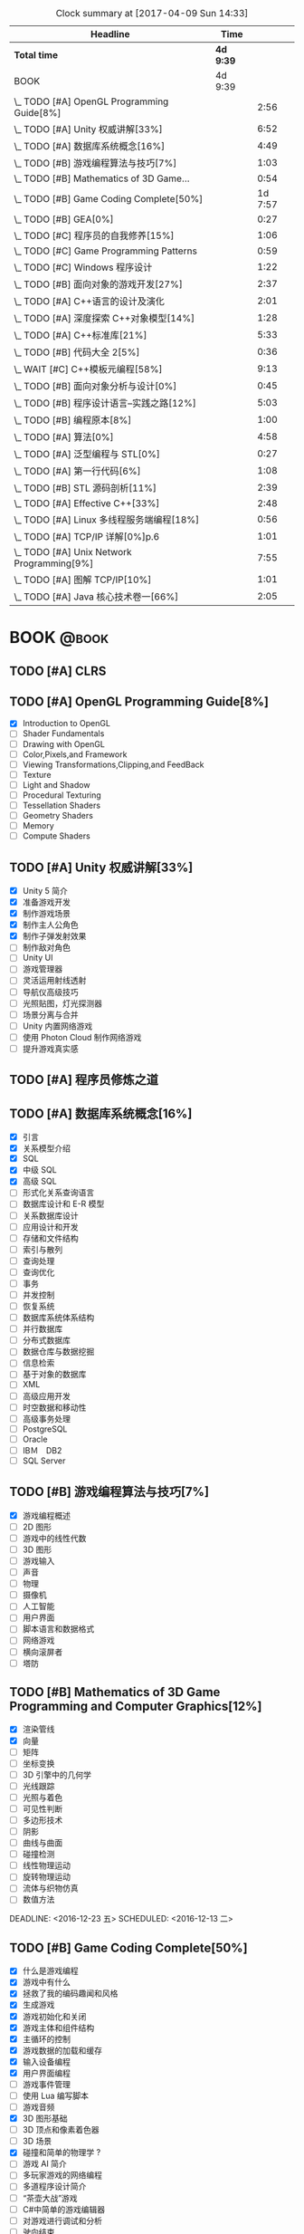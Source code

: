 #+STARTUP: content
#+PROPERTY: Effort_ALL  0:10 0:20 0:30 1:00 2:00 4:00 6:00 8:00
#+COLUMNS: %38ITEM(Details) %TAGS(Context) %7TODO(To Do) %5Effort(Time){:} %6CLOCKSUM{Total}
#+PROPERTY: Effort_ALL 0 0:10 0:20 0:30 1:00 2:00 3:00 4:00 8:00
#+FILETAGS: :@task:
#+BEGIN: clocktable :maxlevel 2 :scope file
#+CAPTION: Clock summary at [2017-04-09 Sun 14:33]
| Headline                                   | Time      |         |
|--------------------------------------------+-----------+---------|
| *Total time*                               | *4d 9:39* |         |
|--------------------------------------------+-----------+---------|
| BOOK                                       | 4d 9:39   |         |
| \_  TODO [#A] OpenGL Programming Guide[8%] |           |    2:56 |
| \_  TODO [#A] Unity 权威讲解[33%]          |           |    6:52 |
| \_  TODO [#A] 数据库系统概念[16%]          |           |    4:49 |
| \_  TODO [#B] 游戏编程算法与技巧[7%]       |           |    1:03 |
| \_  TODO [#B] Mathematics of 3D Game...    |           |    0:54 |
| \_  TODO [#B] Game Coding Complete[50%]    |           | 1d 7:57 |
| \_  TODO [#B] GEA[0%]                      |           |    0:27 |
| \_  TODO [#C] 程序员的自我修养[15%]        |           |    1:06 |
| \_  TODO [#C] Game Programming Patterns    |           |    0:59 |
| \_  TODO [#C] Windows 程序设计             |           |    1:22 |
| \_  TODO [#B] 面向对象的游戏开发[27%]      |           |    2:37 |
| \_  TODO [#A] C++语言的设计及演化          |           |    2:01 |
| \_  TODO [#A] 深度探索 C++对象模型[14%]    |           |    1:28 |
| \_  TODO [#A] C++标准库[21%]               |           |    5:33 |
| \_  TODO [#B] 代码大全 2[5%]               |           |    0:36 |
| \_  WAIT [#C] C++模板元编程[58%]           |           |    9:13 |
| \_  TODO [#B] 面向对象分析与设计[0%]       |           |    0:45 |
| \_  TODO [#B] 程序设计语言--实践之路[12%]  |           |    5:03 |
| \_  TODO [#B] 编程原本[8%]                 |           |    1:00 |
| \_  TODO [#A] 算法[0%]                     |           |    4:58 |
| \_  TODO [#A] 泛型编程与 STL[0%]           |           |    0:27 |
| \_  TODO [#A] 第一行代码[6%]               |           |    1:08 |
| \_  TODO [#B] STL 源码剖析[11%]            |           |    2:39 |
| \_  TODO [#A] Effective C++[33%]           |           |    2:48 |
| \_  TODO [#A] Linux 多线程服务端编程[18%]  |           |    0:56 |
| \_  TODO [#A] TCP/IP 详解[0%]p.6           |           |    1:01 |
| \_  TODO [#A] Unix Network Programming[9%] |           |    7:55 |
| \_  TODO [#A] 图解 TCP/IP[10%]             |           |    1:01 |
| \_  TODO [#A] Java 核心技术卷一[66%]       |           |    2:05 |
#+END:
* BOOK                                                               :@book:
** TODO [#A] CLRS
** TODO [#A] OpenGL Programming Guide[8%]
   - [X] Introduction to OpenGL
   - [ ] Shader Fundamentals
   - [ ] Drawing with OpenGL
   - [ ] Color,Pixels,and Framework
   - [ ] Viewing Transformations,Clipping,and FeedBack
   - [ ] Texture
   - [ ] Light and Shadow
   - [ ] Procedural Texturing
   - [ ] Tessellation Shaders
   - [ ] Geometry Shaders
   - [ ] Memory
   - [ ] Compute Shaders
  :LOGBOOK:
  CLOCK: [2017-01-21 周六 23:34]--[2017-01-21 周六 23:58] =>  0:24
  CLOCK: [2017-01-21 周六 22:52]--[2017-01-21 周六 23:24] =>  0:32
  CLOCK: [2017-01-20 周五 23:38]--[2017-01-21 周六 00:05] =>  0:27
   CLOCK: [2017-01-20 周五 22:45]--[2017-01-20 周五 23:31] =>  0:46
   CLOCK: [2017-01-18 周三 21:42]--[2017-01-18 周三 22:29] =>  0:47
  :END:
** TODO [#A] Unity 权威讲解[33%]
   - [X] Unity 5 简介
   - [X] 准备游戏开发
   - [X] 制作游戏场景
   - [X] 制作主人公角色
   - [X] 制作子弹发射效果
   - [ ] 制作敌对角色
   - [ ] Unity UI
   - [ ] 游戏管理器
   - [ ] 灵活运用射线透射
   - [ ] 导航仪高级技巧
   - [ ] 光照贴图，灯光探测器
   - [ ] 场景分离与合并
   - [ ] Unity 内置网络游戏
   - [ ] 使用 Photon Cloud 制作网络游戏
   - [ ] 提升游戏真实感
   :LOGBOOK:
   CLOCK: [2017-01-21 周六 20:20]--[2017-01-21 周六 22:39] =>  2:19
   CLOCK: [2017-01-21 周六 18:32]--[2017-01-21 周六 19:00] =>  0:28
   CLOCK: [2017-01-20 周五 21:35]--[2017-01-20 周五 21:58] =>  0:23
   CLOCK: [2017-01-20 周五 20:24]--[2017-01-20 周五 21:27] =>  1:03
   CLOCK: [2017-01-20 周五 19:42]--[2017-01-20 周五 20:13] =>  0:31
   CLOCK: [2017-01-19 周四 23:41]--[2017-01-20 周五 00:05] =>  0:24
   CLOCK: [2017-01-18 周三 11:35]--[2017-01-18 周三 12:11] =>  0:36
   CLOCK: [2017-01-18 周三 10:29]--[2017-01-18 周三 11:20] =>  0:51
   CLOCK: [2017-01-17 周二 23:29]--[2017-01-17 周二 23:46] =>  0:17
   :END:
** TODO [#A] 程序员修炼之道
** TODO [#A] 数据库系统概念[16%]
   - [X] 引言
   - [X] 关系模型介绍
   - [X] SQL
   - [X] 中级 SQL
   - [X] 高级 SQL
   - [ ] 形式化关系查询语言
   - [ ] 数据库设计和 E-R 模型
   - [ ] 关系数据库设计
   - [ ] 应用设计和开发
   - [ ] 存储和文件结构
   - [ ] 索引与散列
   - [ ] 查询处理
   - [ ] 查询优化
   - [ ] 事务
   - [ ] 并发控制
   - [ ] 恢复系统
   - [ ] 数据库系统体系结构
   - [ ] 并行数据库
   - [ ] 分布式数据库
   - [ ] 数据仓库与数据挖掘
   - [ ] 信息检索
   - [ ] 基于对象的数据库
   - [ ] XML
   - [ ] 高级应用开发
   - [ ] 时空数据和移动性
   - [ ] 高级事务处理
   - [ ] PostgreSQL
   - [ ] Oracle
   - [ ] IBＭ　DB2
   - [ ] SQL Server
   :LOGBOOK:
   CLOCK: [2017-02-20 周一 17:39]--[2017-02-20 周一 18:28] =>  0:49
   CLOCK: [2017-02-20 周一 16:48]--[2017-02-20 周一 17:29] =>  0:41
   CLOCK: [2017-02-20 周一 15:53]--[2017-02-20 周一 16:29] =>  0:36
   CLOCK: [2017-02-05 周日 22:05]--[2017-02-05 周日 22:20] =>  0:15
   CLOCK: [2017-02-05 周日 20:53]--[2017-02-05 周日 21:44] =>  0:51
   CLOCK: [2017-02-03 周五 23:40]--[2017-02-03 周五 23:46] =>  0:06
   CLOCK: [2017-02-03 周五 22:55]--[2017-02-03 周五 23:30] =>  0:35
   CLOCK: [2017-02-02 周四 22:08]--[2017-02-02 周四 22:24] =>  0:16
   CLOCK: [2017-02-01 周三 22:26]--[2017-02-01 周三 23:06] =>  0:40
   :END:
** TODO [#B] 游戏编程算法与技巧[7%]
   - [X] 游戏编程概述
   - [ ] 2D 图形
   - [ ] 游戏中的线性代数
   - [ ] 3D 图形
   - [ ] 游戏输入
   - [ ] 声音
   - [ ] 物理
   - [ ] 摄像机
   - [ ] 人工智能
   - [ ] 用户界面
   - [ ] 脚本语言和数据格式
   - [ ] 网络游戏
   - [ ] 横向滚屏者
   - [ ] 塔防
   :LOGBOOK:
   CLOCK: [2017-01-11 三 17:23]--[2017-01-11 三 17:36] =>  0:13
   CLOCK: [2017-01-11 周三 16:50]--[2017-01-11 周三 17:14] =>  0:24
   CLOCK: [2017-01-11 周三 13:43]--[2017-01-11 周三 14:09] =>  0:26
   :END:
** TODO [#B] Mathematics of 3D Game Programming and Computer Graphics[12%]
   - [X] 渲染管线
   - [X] 向量
   - [ ] 矩阵
   - [ ] 坐标变换
   - [ ] 3D 引擎中的几何学
   - [ ] 光线跟踪
   - [ ] 光照与着色
   - [ ] 可见性判断
   - [ ] 多边形技术
   - [ ] 阴影
   - [ ] 曲线与曲面
   - [ ] 碰撞检测
   - [ ] 线性物理运动
   - [ ] 旋转物理运动
   - [ ] 流体与织物仿真
   - [ ] 数值方法   
   DEADLINE: <2016-12-23 五> SCHEDULED: <2016-12-13 二>
    :LOGBOOK:
    CLOCK: [2016-12-13 二 18:48]--[2016-12-13 二 19:42] =>  0:54
   :END:   
** TODO [#B] Game Coding Complete[50%]
   - [X] 什么是游戏编程
   - [X] 游戏中有什么
   - [X] 拯救了我的编码趣闻和风格
   - [X] 生成游戏
   - [X] 游戏初始化和关闭
   - [X] 游戏主体和组件结构
   - [X] 主循环的控制
   - [X] 游戏数据的加载和缓存
   - [X] 输入设备编程 
   - [X] 用户界面编程
   - [ ] 游戏事件管理
   - [ ] 使用 Lua 编写脚本
   - [ ] 游戏音频
   - [X] 3D 图形基础
   - [ ] 3D 顶点和像素着色器
   - [ ] 3D 场景
   - [X] 碰撞和简单的物理学 ?
   - [ ] 游戏 AI 简介
   - [ ] 多玩家游戏的网络编程
   - [ ] 多道程序设计简介
   - [ ] “茶壶大战”游戏
   - [ ] C#中简单的游戏编辑器
   - [ ] 对游戏进行调试和分析
   - [ ] 驶向结束
   :LOGBOOK:
   CLOCK: [2017-01-07 周六 19:20]--[2017-01-07 周六 19:27] =>  0:07
   CLOCK: [2017-01-06 周五 16:22]--[2017-01-06 周五 16:28] =>  0:06
   CLOCK: [2017-01-05 周四 22:15]--[2017-01-05 周四 22:17] =>  0:02
   CLOCK: [2017-01-05 周四 20:43]--[2017-01-05 周四 20:47] =>  0:04
   CLOCK: [2017-01-05 周四 19:17]--[2017-01-05 周四 19:57] =>  0:40
   CLOCK: [2017-01-02 周一 16:26]--[2017-01-02 周一 16:44] =>  0:18
   CLOCK: [2017-01-02 周一 14:07]--[2017-01-02 周一 14:48] =>  0:41
   CLOCK: [2016-12-28 周三 17:12]--[2016-12-28 周三 19:53] =>  2:41
   CLOCK: [2016-12-28 周三 11:28]--[2016-12-28 周三 11:30] =>  0:02
   CLOCK: [2016-12-28 周三 09:51]--[2016-12-28 周三 11:00] =>  1:09
   CLOCK: [2016-12-28 周三 08:53]--[2016-12-28 周三 09:08] =>  0:15
   CLOCK: [2016-12-27 周二 23:18]--[2016-12-27 周二 23:20] =>  0:02
   CLOCK: [2016-12-27 周二 19:10]--[2016-12-27 周二 19:58] =>  0:48
   CLOCK: [2016-12-27 周二 16:54]--[2016-12-27 周二 17:42] =>  0:48
   CLOCK: [2016-12-27 周二 16:06]--[2016-12-27 周二 16:21] =>  0:15
   CLOCK: [2016-12-26 周一 18:50]--[2016-12-26 周一 20:10] =>  1:20
   CLOCK: [2016-12-26 周一 17:59]--[2016-12-26 周一 18:37] =>  0:38
   CLOCK: [2016-12-22 周四 16:40]--[2016-12-22 周四 17:56] =>  1:16
   CLOCK: [2016-12-22 周四 13:57]--[2016-12-22 周四 14:40] =>  0:43
   CLOCK: [2016-12-21 周三 22:59]--[2016-12-22 周四 01:51] =>  2:52
   CLOCK: [2016-12-21 周三 19:14]--[2016-12-21 周三 21:11] =>  1:57
   CLOCK: [2016-12-21 周三 17:08]--[2016-12-21 周三 17:58] =>  0:50
   CLOCK: [2016-12-21 周三 13:43]--[2016-12-21 周三 14:35] =>  0:52
   CLOCK: [2016-12-20 周二 23:33]--[2016-12-20 周二 23:46] =>  0:13
   CLOCK: [2016-12-20 周二 21:45]--[2016-12-20 周二 23:17] =>  1:32
   CLOCK: [2016-12-20 周二 18:01]--[2016-12-20 周二 19:00] =>  0:59
   CLOCK: [2016-12-20 周二 16:59]--[2016-12-20 周二 17:28] =>  0:29
   CLOCK: [2016-12-20 周二 07:57]--[2016-12-20 周二 08:44] =>  0:47
   CLOCK: [2016-12-20 周二 05:05]--[2016-12-20 周二 06:25] =>  1:20
   CLOCK: [2016-12-19 周一 15:43]--[2016-12-19 周一 15:47] =>  0:04
   CLOCK: [2016-12-19 周一 15:29]--[2016-12-19 周一 15:41] =>  0:12
   CLOCK: [2016-12-19 周一 15:23]--[2016-12-19 周一 15:26] =>  0:03
   CLOCK: [2016-12-19 周一 15:06]--[2016-12-19 周一 15:19] =>  0:13
   CLOCK: [2016-12-18 周日 01:22]--[2016-12-18 周日 02:15] =>  0:53
   CLOCK: [2016-12-17 周六 20:47]--[2016-12-17 周六 21:55] =>  1:08
   CLOCK: [2016-12-16 周五 22:02]--[2016-12-16 周五 22:19] =>  0:17
   CLOCK: [2016-12-15 周四 15:11]--[2016-12-15 周四 16:41] =>  1:30
   CLOCK: [2016-12-15 周四 01:35]--[2016-12-15 周四 02:05] =>  0:30
   CLOCK: [2016-12-15 周四 01:11]--[2016-12-15 周四 01:25] =>  0:14
   CLOCK: [2016-12-15 周四 00:56]--[2016-12-15 周四 01:10] =>  0:14
   CLOCK: [2016-12-15 四 05:21]--[2016-12-15 四 06:16] =>  0:55
   CLOCK: [2016-12-14 周三 19:02]--[2016-12-14 周三 19:08] =>  0:06
   CLOCK: [2016-12-14 周三 17:11]--[2016-12-14 周三 18:13] =>  1:02
   CLOCK: [2016-12-14 周三 16:15]--[2016-12-14 周三 17:05] =>  0:50
   :END:
   DEADLINE: <2016-12-31 周六> SCHEDULED: <2016-12-14 周三>
** TODO [#B] GEA[0%]
   - [ ] 导论
   - [ ] 专业工具
   - [ ] 游戏软件工程基础
   - [ ] 游戏所需的三维数学
   - [ ] 游戏支持系统
   - [ ] 资源及文件系统
   - [ ] 游戏循环及实时模拟
   - [ ] 人体学接口设备
   - [ ] 调试及开发工具
   - [ ] 渲染引擎
   - [ ] 动画系统
   - [ ] 碰撞及刚体动力学
   - [ ] 游戏性系统简介
   - [ ] 运行时游戏性基础系统
   - [ ] 还有更多内容吗
   :LOGBOOK:
   CLOCK: [2017-01-06 周五 15:55]--[2017-01-06 周五 16:22] =>  0:27
   :END:
** TODO [#C] 程序员的自我修养[15%]
   - [X] 温故而知新
   - [X] 编译和链接
   - [ ] 目标文件里有什么
   - [ ] 静态链接
   - [ ] Windows PE/COFF
   - [ ] 可执行文件的装载与进程
   - [ ] 动态链接
   - [ ] Linux 共享库的组织
   - [ ] Windows 下的动态链接
   - [ ] 内存
   - [ ] 运行库
   - [ ] 系统调用与 API
   - [ ] 运行库实现
   :LOGBOOK:
   CLOCK: [2017-02-23 周四 21:21]--[2017-02-23 周四 21:40] =>  0:19
   CLOCK: [2017-02-22 周三 23:53]--[2017-02-23 周四 00:36] =>  0:43
   CLOCK: [2017-01-04 周三 16:09]--[2017-01-04 周三 16:13] =>  0:04
   :END: 
** TODO [#C] Game Programming Patterns
   :LOGBOOK:
   CLOCK: [2017-01-05 周四 22:25]--[2017-01-05 周四 23:24] =>  0:59
   :END:
** TODO [#C] Windows 程序设计
   - [X] 起步
   - [X] Unicode 简介
   - [X] 窗口与消息
   - [ ] 文本输出
   - [ ] 绘图基础
   - [ ] 键盘
   - [ ] 鼠标
   - [ ] 计时器
   - [ ] 子窗口控件
   - [ ] 菜单和其他资源
   - [ ] 对话框
   - [ ] 剪贴板
   - [ ] 使用打印机
   - [ ] 位图和位块传输
   - [ ] 设备无关位图
   - [ ] 调色板管理器
   - [ ] 文本和字体
   - [ ] 图元文件
   - [ ] 多文档界面
   - [ ] 多任务和多线程
   - [ ] 动态链接库
   - [ ] 声音和音乐
   - [ ] 尝试互联网
   :LOGBOOK:
   CLOCK: [2016-12-19 周一 13:13]--[2016-12-19 周一 13:52] =>  0:39
   CLOCK: [2016-12-19 周一 12:10]--[2016-12-19 周一 12:47] =>  0:37
   CLOCK: [2016-12-19 周一 12:01]--[2016-12-19 周一 12:07] =>  0:06
   :END:
** TODO [#C] Multiplayer Game Programming
** TODO [#B] 面向对象的游戏开发[27%]
   - [X] 简介
   - [X] 游戏开发过程
   - [X] 游戏开发中的软件工程
   - [ ] 游戏中的面向对象设计
   - [ ] 游戏开发的组件模型
   - [ ] 跨平台游戏开发
   - [ ] 游戏对象
   - [ ] 设计驱动的控制
   - [ ] 迭代开发策略
   - [ ] 游戏职责分工
   - [ ] 案例分析
   :LOGBOOK:
   CLOCK: [2017-02-10 周五 16:51]--[2017-02-10 周五 17:17] =>  0:26
   CLOCK: [2017-02-10 周五 13:27]--[2017-02-10 周五 13:49] =>  0:22
   CLOCK: [2017-02-10 周五 13:08]--[2017-02-10 周五 13:12] =>  0:04
   CLOCK: [2017-02-09 周四 21:20]--[2017-02-09 周四 22:10] =>  0:50
   CLOCK: [2017-02-08 周三 22:51]--[2017-02-08 周三 23:27] =>  0:36
   CLOCK: [2017-02-08 周三 22:32]--[2017-02-08 周三 22:51] =>  0:19
   :END:
** TODO [#A] C++语言的设计及演化
   :LOGBOOK:
   CLOCK: [2017-02-09 周四 12:03]--[2017-02-09 周四 12:16] =>  0:13
   CLOCK: [2017-02-09 周四 10:49]--[2017-02-09 周四 11:49] =>  1:00
   CLOCK: [2017-02-09 周四 09:40]--[2017-02-09 周四 10:28] =>  0:48
   :END:
** TODO [#A] 深度探索 C++对象模型[14%]
   - [X] 关于对象
   - [ ] 构造函数语意学
   - [ ] Data 语意学
   - [ ] Function 语意学
   - [ ] 构造，析构，拷贝语意学
   - [ ] 运行期语意学
   - [ ] 站在对象模型的尖端
   :LOGBOOK:
   CLOCK: [2017-02-19 周日 17:29]--[2017-02-19 周日 17:53] =>  0:24
   CLOCK: [2017-02-18 周六 18:33]--[2017-02-18 周六 18:50] =>  0:17
   CLOCK: [2017-02-18 周六 17:31]--[2017-02-18 周六 18:18] =>  0:47
   :END:
** TODO [#A] C++标准库[21%]
   - [X] 关于本书
   - [X] C++及标准库简介
   - [X] 语言新特性
   - [X] 一般概念
   - [ ] 通用工具
   - [ ] 标准模版库
   - [ ] STL 容器
   - [ ] 细探 STL 容器成员
   - [ ] STL 迭代器
   - [ ] STL 函数对象及 Lambda
   - [ ] STL 算法
   - [ ] 特殊容器
   - [ ] 字符串
   - [ ] 正则表达式
   - [ ] 以 Stream 完成 I/O
   - [ ] 国际化
   - [ ] 数值
   - [ ] 并发
   - [ ] 分配器
   :LOGBOOK:
   CLOCK: [2017-04-15 周六 16:32]--[2017-04-15 周六 16:57] =>  0:25
   CLOCK: [2017-04-11 周二 09:32]--[2017-04-11 周二 09:49] =>  0:17
   CLOCK: [2017-03-08 周三 11:38]--[2017-03-08 周三 12:06] =>  0:28
   CLOCK: [2017-02-23 周四 19:39]--[2017-02-23 周四 20:11] =>  0:32
   CLOCK: [2017-02-23 周四 17:26]--[2017-02-23 周四 19:25] =>  1:59
   CLOCK: [2017-02-20 周一 20:53]--[2017-02-20 周一 21:48] =>  0:55
   CLOCK: [2017-02-20 周一 20:00]--[2017-02-20 周一 20:42] =>  0:42
   CLOCK: [2017-02-19 周日 18:28]--[2017-02-19 周日 19:25] =>  0:57
   :END:
** TODO [#B] 代码大全 2[5%]
   - [X] 欢迎进入软件构建的世界
   - [X] 用隐喻来更充分地理解软件开发
   - [ ] 三思而后行
   - [ ] 关键的“构建”决策
   - [ ] 软件构建中的设计
   - [ ] 可以工作的类
   - [ ] 高质量的子程序
   - [ ] 防御式编程
   - [ ] 伪代码编写过程
   - [ ] 使用变量的一般事项
   - [ ] 变量名的力量
   - [ ] 基本数据类型
   - [ ] 不常见的数据类型
   - [ ] 组织直线型代码
   - [ ] 使用条件语句
   - [ ] 控制循环
   - [ ] 不常见的控制结构
   - [ ] 表驱动法
   - [ ] 一般控制问题
   - [ ] 软件质量概述
   - [ ] 协同构建
   - [ ] 开发者测试
   - [ ] 调试
   - [ ] 重构
   - [ ] 代码调整策略
   - [ ] 代码调整技术
   - [ ] 程序规模对构建的影响
   - [ ] 管理构建
   - [ ] 集成
   - [ ] 编程工具
   - [ ] 布局与风格
   - [ ] 自说明代码
   - [ ] 个人性格
   - [ ] 软件工艺的话题
   - [ ] 何处有更多信息
   :LOGBOOK:
   CLOCK: [2017-02-19 周日 22:02]--[2017-02-19 周日 22:27] =>  0:25
   CLOCK: [2017-02-19 周日 21:51]--[2017-02-19 周日 22:02] =>  0:11
   :END:
** WAIT [#C] C++模板元编程[58%]
   - State "WAIT"       from "TODO"       [2017-03-04 周六 16:59] \\
     it's not the right time to read it;
   - [X] 概论
   - [X] Traits 和类型操纵
   - [X] 深入探索元函数
   - [X] 整型外覆器和操作
   - [X] 序列与迭代器
   - [X] 算法
   - [X] 视图与迭代适配器
   - [ ] 诊断
   - [ ] 跨越编译期和运行边界
   - [ ] 领域特定的嵌入式语言
   - [ ] DSEL 设计演练
   - [ ] 附录
   :LOGBOOK:
   CLOCK: [2017-03-04 周六 16:47]--[2017-03-04 周六 16:58] =>  0:11
   CLOCK: [2017-03-03 周五 23:11]--[2017-03-03 周五 23:15] =>  0:04
   CLOCK: [2017-03-03 周五 20:10]--[2017-03-03 周五 20:48] =>  0:38
   CLOCK: [2017-03-03 周五 10:03]--[2017-03-03 周五 11:05] =>  1:02
   CLOCK: [2017-03-02 周四 22:28]--[2017-03-02 周四 23:00] =>  0:32
   CLOCK: [2017-03-02 周四 20:50]--[2017-03-02 周四 22:18] =>  1:28
   CLOCK: [2017-03-02 周四 18:48]--[2017-03-02 周四 19:27] =>  0:39
   CLOCK: [2017-03-02 周四 17:10]--[2017-03-02 周四 18:12] =>  1:02
   CLOCK: [2017-03-02 周四 15:31]--[2017-03-02 周四 15:59] =>  0:28
   CLOCK: [2017-03-01 周三 23:33]--[2017-03-01 周三 23:39] =>  0:06
   CLOCK: [2017-03-01 周三 20:26]--[2017-03-01 周三 21:44] =>  1:18
   CLOCK: [2017-03-01 周三 16:49]--[2017-03-01 周三 17:31] =>  0:42
   CLOCK: [2017-03-01 周三 15:15]--[2017-03-01 周三 16:03] =>  0:48
   CLOCK: [2017-02-23 周四 20:22]--[2017-02-23 周四 20:37] =>  0:15
   :END:
** TODO [#B] 面向对象分析与设计[0%]
   - [ ] 复杂性
   - [ ] 对象模型
   - [ ] 类与对象
   - [ ] 分类
   - [ ] 表示法
   - [ ] 过程
   - [ ] 实战
   - [ ] 系统架构--基于卫星的导航
   - [ ] 控制系统--交通管理
   - [ ] 人工智能--密码分析
   - [ ] 数据采集--气象监测站
   - [ ] Web 应用--休假跟踪系统
   - [ ] 附录
   :LOGBOOK:
   CLOCK: [2017-02-20 周一 14:00]--[2017-02-20 周一 14:45] =>  0:45
   :END:
** TODO [#B] 计算机体系结构--量化研究方法[0%]
   - [ ] 量化设计与分析基础
   - [ ] 存储器层次结构设计
   - [ ] 指令级并行及其开发
   - [ ] 向量,SIMD,和 GPU 体系结构中的数据级并行
   - [ ] 线程级并行
   - [ ] 指令集基本原理
   - [ ] 存储器层次结构回顾
   - [ ] 流水线：基础与中级概念
   :LOGBOOK:
   :END:
** TODO [#C] C++设计新思维[0%]
   - [ ] 基于 Policy 的 Class 设计
   - [ ] 技术
   - [ ] Typelists
   - [ ] 小型对象分配技术
   - [ ] 泛化仿函数
   - [ ] Singletons 实作技术
   - [ ] 智能指针
   - [ ] 对象工厂
   - [ ] 抽象工厂
   - [ ] Visitor
   - [ ] Multimethods
   - [ ] 附录
   :LOGBOOK:
   :END:
** TODO [#B] 垃圾回收的算法和实现[0%]
   - [ ] 学习 GC 之前
   - [ ] GC 标记-清除算法
   - [ ] 引用计数法
   - [ ] GC 复制算法
   - [ ] GC 标记-压缩算法
   - [ ] 保守式 GC
   - [ ] 分代垃圾回收
   - [ ] 增量式垃圾回收
   - [ ] RC Immix 算法
   - [ ] Python 的垃圾回收
   - [ ] DalvikVM 的垃圾回收
   - [ ] Rubinius 的垃圾回收
   - [ ] V8 的垃圾回收
   - [ ] 附录
   :LOGBOOK:
   :END:
** TODO [#C] 垃圾回收算法手册[%]
** TODO [#B] 程序设计语言--实践之路[12%]
   - [X] 引言
   - [X] 程序设计语言的语法
   - [ ] 名字,作用域和约束
   - [ ] 语义分析
   - [ ] 目标机体系结构
   - [ ] 控制流
   - [ ] 数据类型
   - [ ] 子程序和控制抽象
   - [ ] 数据抽象和面向对象
   - [ ] 函数式语言
   - [ ] 逻辑式语言
   - [ ] 并发
   - [ ] 脚本语言
   - [ ] 构造可运行的程序
   - [ ] 运行时程序管理
   - [ ] 代码改进
   :LOGBOOK:
   CLOCK: [2017-04-10 Mon 16:36]--[2017-04-10 Mon 16:45] =>  0:09
   CLOCK: [2017-04-09 Sun 14:33]--[2017-04-09 Sun 14:47] =>  0:14
   CLOCK: [2017-04-08 Sat 17:11]--[2017-04-08 Sat 17:41] =>  0:30
   CLOCK: [2017-04-08 Sat 17:10]--[2017-04-08 Sat 17:51] =>  0:41
   CLOCK: [2017-03-24 Fri 17:23]--[2017-03-24 Fri 17:38] =>  0:15
   CLOCK: [2017-03-23 Thu 17:54]--[2017-03-23 Thu 18:23] =>  0:29
   CLOCK: [2017-03-23 Thu 16:23]--[2017-03-23 Thu 17:04] =>  0:41
   CLOCK: [2017-03-21 Tue 21:33]--[2017-03-21 Tue 21:54] =>  0:21
   CLOCK: [2017-03-21 Tue 20:29]--[2017-03-21 Tue 20:59] =>  0:30
   CLOCK: [2017-03-21 Tue 17:41]--[2017-03-21 Tue 18:17] =>  0:36
   CLOCK: [2017-03-21 Tue 17:02]--[2017-03-21 Tue 17:32] =>  0:30
   CLOCK: [2017-03-21 周二 16:14]--[2017-03-21 周二 16:20] =>  0:06
   CLOCK: [2017-03-21 周二 13:39]--[2017-03-21 周二 14:03] =>  0:24
   :END:
** TODO [#B] 编程原本[8%]
   - [X] 基础
   - [ ] 变换及其轨道
   - [ ] 可结合运算
   - [ ] 线性序
   - [ ] 有序代数结构
   - [ ] 迭代器
   - [ ] 坐标系统
   - [ ] 后继可变的坐标
   - [ ] 拷贝
   - [ ] 重整
   - [ ] 划分和归并
   - [ ] 复合对象
   :LOGBOOK:
   CLOCK: [2017-02-22 周三 21:34]--[2017-02-22 周三 21:52] =>  0:18
   CLOCK: [2017-02-22 周三 20:47]--[2017-02-22 周三 21:29] =>  0:42
   :END:
** TODO [#A] 算法[0%]
   - [ ] 基础
   - [ ] 排序
   - [ ] 查找
   - [ ] 图
   - [ ] 字符串
   - [ ] 背景
   :LOGBOOK:
   CLOCK: [2017-03-20 周一 22:51]--[2017-03-20 周一 23:16] =>  0:25
   CLOCK: [2017-03-20 周一 20:32]--[2017-03-20 周一 21:08] =>  0:36
   CLOCK: [2017-03-18 周六 21:58]--[2017-03-18 周六 22:52] =>  0:54
   CLOCK: [2017-03-17 周五 17:02]--[2017-03-17 周五 18:20] =>  1:18
   CLOCK: [2017-03-15 周三 20:23]--[2017-03-15 周三 20:26] =>  0:03
   CLOCK: [2017-02-24 周五 11:41]--[2017-02-24 周五 12:32] =>  0:51
   CLOCK: [2017-02-23 周四 23:23]--[2017-02-24 周五 00:14] =>  0:51
   :END:
** TODO [#A] 泛型编程与 STL[0%]
   - [ ] STL 巡礼
   - [ ] 算法与区间
   - [ ] 再论 Iterators
   - [ ] 函数对象
   - [ ] Containers
   - [ ] 基本概念
   - [ ] Iterators
   - [ ] 函数对象
   - [ ] 容器
   - [ ] 基本组件
   - [ ] 只读算法
   - [ ] 写算法
   - [ ] 排序和查找
   - [ ] 迭代器类
   - [ ] 函数对象类
   - [ ] 容器类
   - [ ] 附录 A
   :LOGBOOK:
   CLOCK: [2017-02-25 周六 16:27]--[2017-02-25 周六 16:54] =>  0:27
   :END:
** TODO [#A] 第一行代码[6%]
   - [X] 开始启程
   - [ ] 探究活动
   - [ ] UI 开发
   - [ ] 探究碎片
   - [ ] 广播机制
   - [ ] 持久化技术
   - [ ] 内容提供器
   - [ ] 手机多媒体
   - [ ] 使用网络技术
   - [ ] 探究服务
   - [ ] 基于位置的服务
   - [ ] Matrial Design
   - [ ] 继续进阶
   - [ ] 开发酷欧天气
   - [ ] 最后一步--将应用发布到 360 应用商店
   :LOGBOOK:
   CLOCK: [2017-02-26 周日 00:45]--[2017-02-26 周日 01:34] =>  0:49
   CLOCK: [2017-02-25 周六 23:25]--[2017-02-25 周六 23:44] =>  0:19
   :END:
** TODO [#B] STL 源码剖析[11%]
   - [X] STL 概论与版本简介
   - [ ] allocator
   - [ ] iterators 概念与 traits 编程技法
   - [ ] 序列式容器
   - [ ] 关联式容器
   - [ ] 算法
   - [ ] 仿函数
   - [ ] adapters
   - [ ] 附录
   :LOGBOOK:
   CLOCK: [2017-03-09 周四 20:50]--[2017-03-09 周四 21:51] =>  1:01
   CLOCK: [2017-03-01 周三 14:57]--[2017-03-01 周三 15:07] =>  0:10
   CLOCK: [2017-02-28 周二 22:31]--[2017-02-28 周二 22:41] =>  0:10
   CLOCK: [2017-02-28 周二 21:58]--[2017-02-28 周二 22:23] =>  0:25
   CLOCK: [2017-02-25 周六 23:45]--[2017-02-26 周日 00:38] =>  0:53
   :END:
** TODO [#A] Effective C++[33%]
   - [X] 让自己习惯 C++
   - [X] 析构/析构/赋值运算
   - [X] 资源管理
   - [ ] 设计与声明
   - [ ] 实现
   - [ ] 继承与面向对象设计
   - [ ] 模版与泛型编程
   - [ ] 定制 new 和 delete
   - [ ] 杂项讨论
   :LOGBOOK:
   CLOCK: [2017-03-10 周五 19:35]--[2017-03-10 周五 21:35] =>  2:00
   CLOCK: [2017-03-09 周四 17:09]--[2017-03-09 周四 17:50] =>  0:41
   CLOCK: [2017-03-08 周三 23:33]--[2017-03-08 周三 23:40] =>  0:07
   :END:
** TODO [#A] Linux 多线程服务端编程[18%]
   - [ ] 线程安全的对象生命期管理
   - [ ] 线程同步精要
   - [ ] 多线程服务器的适用场合与常用编程模型
   - [ ] C++多线程系统编程精要
   - [ ] 高效的多线程日志
   - [ ] muduo 网络库简介
   - [ ] muduo 编程示范
   - [ ] muduo 网络库设计与实现
   - [ ] 分布式系统工程实践
   - [ ] C++编译链接模型精要
   - [ ] 反思 C++面向对象与虚函数
   - [ ] C++经验谈
   - [X] 谈一谈网络编程学习经验
   - [X] 入手学习 C++
   - [X] 关于 boost
   - [ ] 关于 TCP 并发连接的几个思考题与实验
   :LOGBOOK:
   CLOCK: [2017-03-10 周五 20:39]--[2017-03-10 周五 21:35] =>  0:56
   :END:
** TODO [#A] TCP/IP 详解[0%]p.6
   - [ ] Introduction
   - [ ] The Internet Address Architecture
   - [ ] Link Layer
   - [ ] ARP
   - [ ] IP
   - [ ] System Configuration:DHCP and Autoconfiguration
   - [ ] Firewalls and NAT
   - [ ] ICMPv4 ICMPv6
   - [ ] IGMP and MLD
   - [ ] UDP and IP Fragmentation
   - [ ] Name Resolution and the Domain Name System
   - [ ] TCP
   - [ ] TCP Connection Management
   - [ ] TCP Timeout and Retransmission
   - [ ] TCP Data Flow and Window Management
   - [ ] TCP Congestion Control
   - [ ] TCP Keepalive
   - [ ] Security
   :LOGBOOK:
   CLOCK: [2017-03-11 周六 14:34]--[2017-03-11 周六 15:10] =>  0:36
   CLOCK: [2017-03-11 周六 12:45]--[2017-03-11 周六 13:10] =>  0:25
   :END:
** TODO [#A] Unix Network Programming[9%]
   - [X] Introdxuction
   - [X] TCP UDP SCTP
   - [X] Sockets Introduction
   - [ ] Elementary TCP Sockets
   - [ ] TCP Client/Server Example
   - [ ] I/O Multiplexing: select and poll
   - [ ] Socket Options
   - [ ] Elementary UDP Sockets
   - [ ] Elementary SCTP Sockets
   - [ ] SCTP Client/Server Example
   - [ ] Name and Address Coversions
   - [ ] IPv4 and IPv6 Interoperability
   - [ ] Deamon Processes and the inetd Superserver
   - [ ] Advanced I/O Functions
   - [ ] Unix Domain Protocols
   - [ ] Nonblocking I/O
   - [ ] ioctl Operations
   - [ ] Routing Sockets
   - [ ] Key Management Sockets
   - [ ] Broadcasting
   - [ ] Muliticasting
   - [ ] Advanced UDP Sockets
   - [ ] Advanced SCTP Sockets
   - [ ] Out of Band Data
   - [ ] Signal-Driven I/O
   - [ ] Threads
   - [ ] IP Options
   - [ ] Raw Sockets
   - [ ] Datalink Access
   - [ ] Client/Server Design Alternatives
   - [ ] STREAMS
   - [ ] Appendix
   :LOGBOOK:
   CLOCK: [2017-03-23 Thu 00:35]--[2017-03-23 Thu 00:48] =>  0:13
   CLOCK: [2017-03-22 Wed 17:33]--[2017-03-22 Wed 18:07] =>  0:34
   CLOCK: [2017-03-22 Wed 16:51]--[2017-03-22 Wed 17:28] =>  0:37
   CLOCK: [2017-03-22 Wed 13:13]--[2017-03-22 Wed 13:44] =>  0:31
   CLOCK: [2017-03-21 Tue 22:03]--[2017-03-21 Tue 22:25] =>  0:22
   CLOCK: [2017-03-13 Mon 17:48]--[2017-03-13 Mon 18:09] =>  0:21
   CLOCK: [2017-03-13 Mon 16:17]--[2017-03-13 Mon 17:12] =>  0:55
   CLOCK: [2017-03-12 Sun 22:13]--[2017-03-12 Sun 22:50] =>  0:37
   CLOCK: [2017-03-12 Sun 18:52]--[2017-03-12 Sun 19:09] =>  0:17
   CLOCK: [2017-03-12 Sun 17:35]--[2017-03-12 Sun 18:26] =>  0:51
   CLOCK: [2017-03-12 Sun 15:38]--[2017-03-12 Sun 16:05] =>  0:27
   CLOCK: [2017-03-12 Sun 13:10]--[2017-03-12 Sun 13:40] =>  0:30
   CLOCK: [2017-03-11 Sat 17:24]--[2017-03-11 Sat 18:09] =>  0:45
   CLOCK: [2017-03-11 Sat 16:13]--[2017-03-11 Sat 17:08] =>  0:55
   :END:
** TODO [#A] 图解 TCP/IP[10%]
   - [X] 网络基础知识
   - [ ] TCP/IP 基础知识
   - [ ] 数据链路
   - [ ] IP 协议
   - [ ] IP 协议相关技术
   - [ ] TCP 与 UDP
   - [ ] 路由协议
   - [ ] 应用协议
   - [ ] 网络安全
   - [ ] 附录
   :LOGBOOK:
   CLOCK: [2017-03-13 周一 19:50]--[2017-03-13 周一 20:11] =>  0:21
   CLOCK: [2017-03-13 周一 19:05]--[2017-03-13 周一 19:45] =>  0:40
   :END:
** TODO [#A] Java 核心技术卷一[66%]
   - [X] Introduction
   - [X] The Java Programming Environment
   - [X] Fundamental Programming Structure in Java
   - [X] Objects and Class
   - [X] Inheritance
   - [X] Interface Lambda Expressions and Inner Classes
   - [ ] Exceptions Assertion,and Logging
   - [ ] Generic Programming
   - [ ] Clloctions
   :LOGBOOK:
   CLOCK: [2017-03-17 周五 16:14]--[2017-03-17 周五 16:33] =>  0:19
   CLOCK: [2017-03-17 周五 15:48]--[2017-03-17 周五 16:06] =>  0:18
   CLOCK: [2017-03-16 周四 20:47]--[2017-03-16 周四 21:05] =>  0:18
   CLOCK: [2017-03-16 周四 19:33]--[2017-03-16 周四 20:04] =>  0:31
   CLOCK: [2017-03-15 周三 20:30]--[2017-03-15 周三 21:09] =>  0:39
   :END:
* Homework
* Things
** TODO Blog
* Daily                                                             :@daily:
